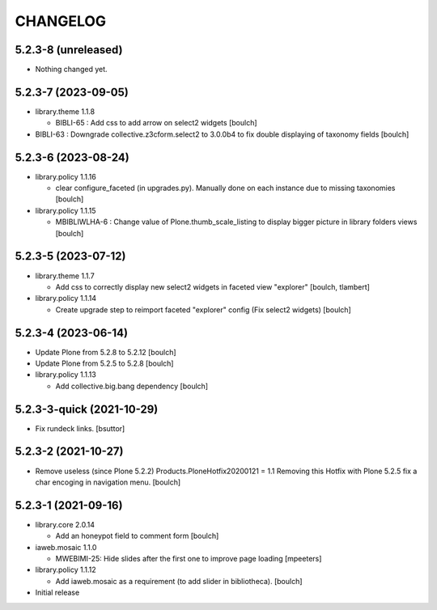 CHANGELOG
=========

5.2.3-8 (unreleased)
--------------------

- Nothing changed yet.


5.2.3-7 (2023-09-05)
--------------------

- library.theme 1.1.8

  - BIBLI-65 : Add css to add arrow on select2 widgets
    [boulch]

- BIBLI-63 : Downgrade collective.z3cform.select2 to 3.0.0b4 to fix double displaying of taxonomy fields
  [boulch]


5.2.3-6 (2023-08-24)
--------------------

- library.policy 1.1.16

  - clear configure_faceted (in upgrades.py). Manually done on each instance due to missing taxonomies
    [boulch]

- library.policy 1.1.15

  - MBIBLIWLHA-6 : Change value of Plone.thumb_scale_listing to display bigger picture in library folders views
    [boulch]


5.2.3-5 (2023-07-12)
--------------------

- library.theme 1.1.7

  - Add css to correctly display new select2 widgets in faceted view "explorer"
    [boulch, tlambert]

- library.policy 1.1.14

  - Create upgrade step to reimport faceted "explorer" config (Fix select2 widgets)
    [boulch]


5.2.3-4 (2023-06-14)
--------------------

- Update Plone from 5.2.8 to 5.2.12
  [boulch]

- Update Plone from 5.2.5 to 5.2.8
  [boulch]

- library.policy 1.1.13

  - Add collective.big.bang dependency
    [boulch]


5.2.3-3-quick (2021-10-29)
--------------------------

- Fix rundeck links.
  [bsuttor]

5.2.3-2 (2021-10-27)
--------------------

- Remove useless (since Plone 5.2.2) Products.PloneHotfix20200121 = 1.1
  Removing this Hotfix with Plone 5.2.5 fix a char encoging in navigation menu.
  [boulch]


5.2.3-1 (2021-09-16)
--------------------

- library.core 2.0.14

  - Add an honeypot field to comment form 
    [boulch]

- iaweb.mosaic 1.1.0

  - MWEBIMI-25: Hide slides after the first one to improve page loading
    [mpeeters]

- library.policy 1.1.12

  - Add iaweb.mosaic as a requirement (to add slider in bibliotheca). 
    [boulch]

- Initial release
